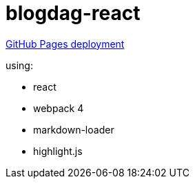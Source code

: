 = blogdag-react

link:https://daggerok.github.io/webpack-markdown-react-blog[GitHub Pages deployment]

using:

- react
- webpack 4
- markdown-loader
- highlight.js
